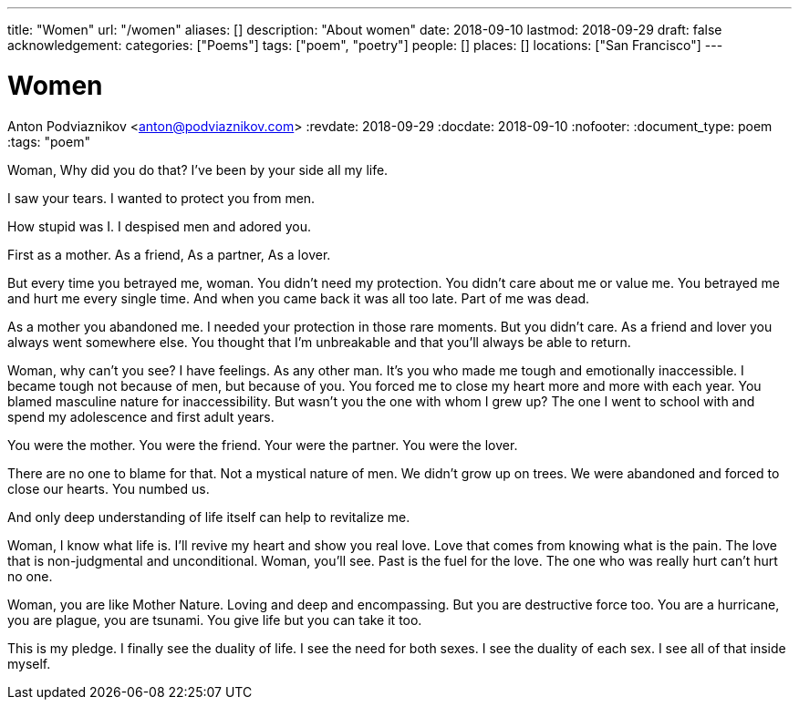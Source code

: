 ---
title: "Women"
url: "/women"
aliases: []
description: "About women"
date: 2018-09-10
lastmod: 2018-09-29
draft: false
acknowledgement:
categories: ["Poems"]
tags: ["poem", "poetry"]
people: []
places: []
locations: ["San Francisco"]
---

= Women
Anton Podviaznikov <anton@podviaznikov.com>
:revdate: 2018-09-29
:docdate: 2018-09-10
:nofooter:
:document_type: poem
:tags: "poem"


Woman,
Why did you do that?
I've been by your side all my life.

I saw your tears.
I wanted to protect you from men.

How stupid was I.
I despised men and adored you.

First as a mother.
As a friend,
As a partner,
As a lover.

But every time you betrayed me, woman.
You didn't need my protection.
You didn't care about me or value me.
You betrayed me and hurt me every single time.
And when you came back it was all too late.
Part of me was dead.

As a mother you abandoned me. 
I needed your protection in those rare moments.
But you didn't care.
As a friend and lover you always went somewhere else.
You thought that I'm unbreakable and that you'll always be able to return.

Woman, why can't you see?
I have feelings. As any other man.
It's you who made me tough and emotionally inaccessible.
I became tough not because of men, but because of you.
You forced me to close my heart more and more with each year.
You blamed masculine nature for inaccessibility. But wasn't you the one with whom I grew up?
The one I went to school with and spend my adolescence and first adult years.

You were the mother.
You were the friend.
Your were the partner.
You were the lover.

There are no one to blame for that.
Not a mystical nature of men.
We didn't grow up on trees.
We were abandoned and forced to close our hearts.
You numbed us.

And only deep understanding of life itself can help to revitalize me.

Woman, I know what life is. I'll revive my heart and show you real love.
Love that comes from knowing what is the pain. The love that is non-judgmental and unconditional.
Woman, you'll see. Past is the fuel for the love. The one who was really hurt can't hurt no one.

Woman, you are like Mother Nature.
Loving and deep and encompassing.
But you are destructive force too.
You are a hurricane, you are plague, you are tsunami.
You give life but you can take it too.

This is my pledge. I finally see the duality of life. I see the need for both sexes.
I see the duality of each sex. I see all of that inside myself.